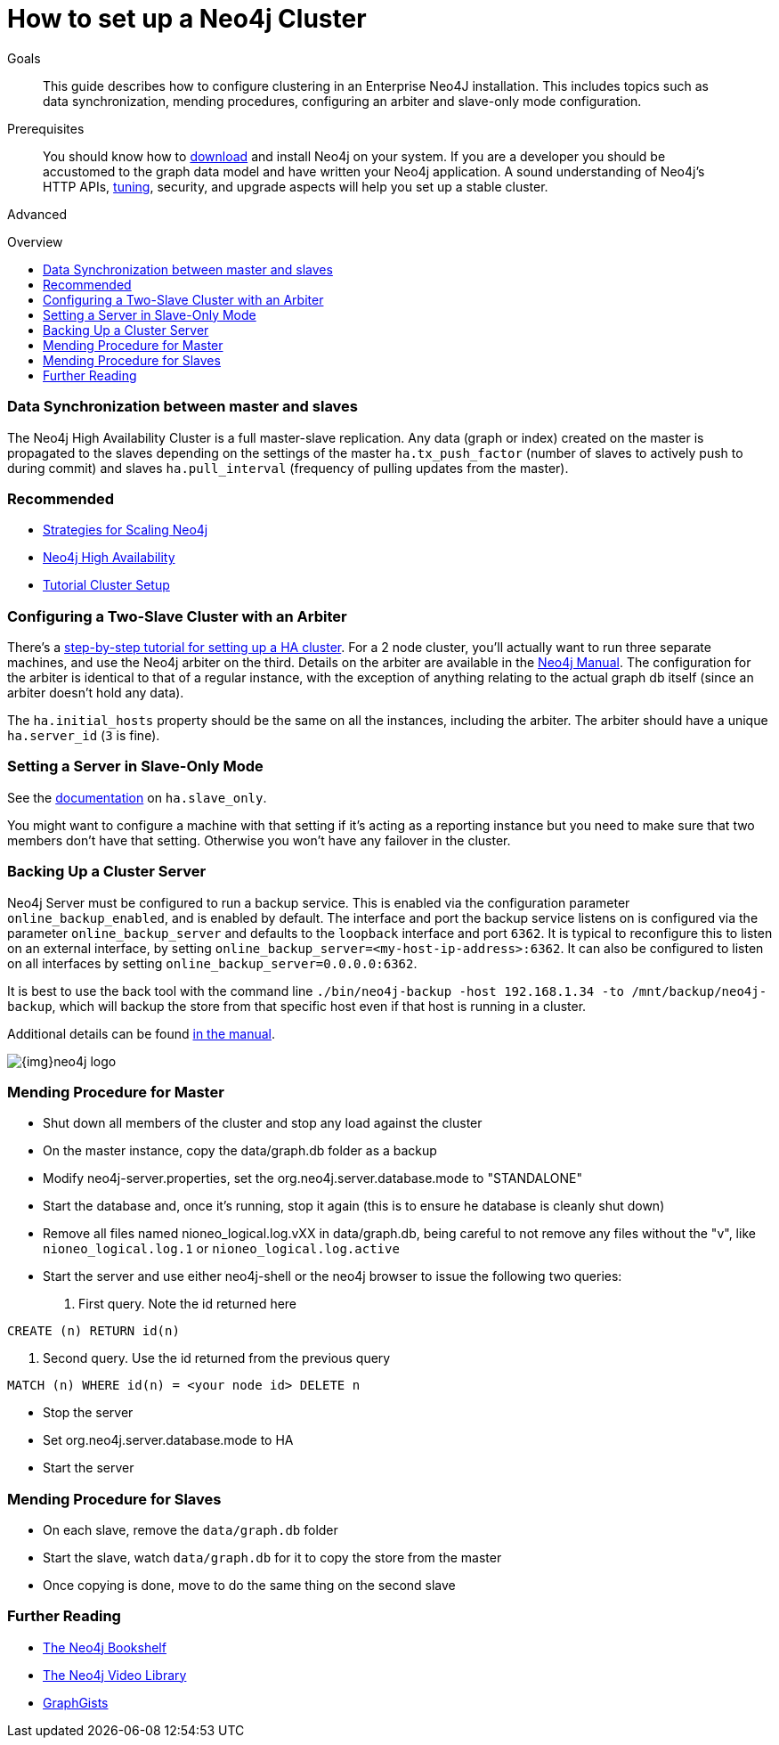 = How to set up a Neo4j Cluster
:level: Advanced
:toc:
:toc-placement!:
:toc-title: Overview
:toclevels: 1
:section: Neo4j in Production

.Goals
[abstract]
This guide describes how to configure clustering in an Enterprise Neo4J installation. 
This includes topics such as data synchronization, mending procedures, configuring an arbiter and slave-only mode configuration. 

.Prerequisites
[abstract]
You should know how to link:/download[download] and install Neo4j on your system. 
If you are a developer you should be accustomed to the graph data model and have written your Neo4j application. 
A sound understanding of Neo4j's HTTP APIs, link:../guide-performance-tuning[tuning], security, and upgrade aspects will help you set up a stable cluster.

[role=expertise]
{level}

toc::[]

=== Data Synchronization between master and slaves

The Neo4j High Availability Cluster is a full master-slave replication. 
Any data (graph or index) created on the master is propagated to the slaves depending on the settings of the master `ha.tx_push_factor` (number of slaves to actively push to during commit) and slaves `ha.pull_interval` (frequency of pulling updates from the master).

[role=side-nav]
=== Recommended

* http://jimwebber.org/2011/03/strategies-for-scaling-neo4j/[Strategies for Scaling Neo4j,role=blog]
* http://docs.neo4j.org/chunked/stable/ha.html[Neo4j High Availability,role=docs]
* http://docs.neo4j.org/chunked/stable/ha-setup-tutorial.html[Tutorial Cluster Setup,role=docs]

=== Configuring a Two-Slave Cluster with an Arbiter

There's a http://docs.neo4j.org/chunked/stable/ha-setup-tutorial.html[step-by-step tutorial for setting up a HA cluster]. 
For a 2 node cluster, you'll actually want to run three separate machines, and use the Neo4j arbiter on the third. 
Details on the arbiter are available in the http://docs.neo4j.org/chunked/stable/arbiter-instances.html[Neo4j Manual]. 
The configuration for the arbiter is identical to that of a regular instance, with the exception of anything relating to the actual graph db itself (since an arbiter doesn't hold any data).

The `ha.initial_hosts` property should be the same on all the instances, including the arbiter. 
The arbiter should have a unique `ha.server_id` (`3` is fine).

=== Setting a Server in Slave-Only Mode

See the http://docs.neo4j.org/chunked/stable/ha-configuration.html[documentation] on `ha.slave_only`.

You might want to configure a machine with that setting if it’s acting as a reporting instance but you need to make sure that two members don’t have that setting.
Otherwise you won’t have any failover in the cluster.

=== Backing Up a Cluster Server

Neo4j Server must be configured to run a backup service. 
This is enabled via the configuration parameter `online_backup_enabled`, and is enabled by default. 
The interface and port the backup service listens on is configured via the parameter `online_backup_server` and defaults to the `loopback` interface and port `6362`.
It is typical to reconfigure this to listen on an external interface, by setting `online_backup_server=<my-host-ip-address>:6362`. 
It can also be configured to listen on all interfaces by setting `online_backup_server=0.0.0.0:6362`.

It is best to use the back tool with the command line `./bin/neo4j-backup -host 192.168.1.34 -to /mnt/backup/neo4j-backup`, which will backup the store from that specific host even if that host is running in a cluster. 

Additional details can be found http://docs.neo4j.org/chunked/stable/backup-introduction.html[in the manual].

image::{img}neo4j-logo.png[]

=== Mending Procedure for Master

* Shut down all members of the cluster and stop any load against the cluster
* On the master instance, copy the data/graph.db folder as a backup
* Modify neo4j-server.properties, set the org.neo4j.server.database.mode to "STANDALONE"
* Start the database and, once it's running, stop it again (this is to ensure he database is cleanly shut down)
* Remove all files named nioneo_logical.log.vXX in data/graph.db, being careful to not remove any files without the "v", like `nioneo_logical.log.1` or `nioneo_logical.log.active`
* Start the server and use either neo4j-shell or the neo4j browser to issue the following two queries:

. First query. Note the id returned here

[source,cypher]
----
CREATE (n) RETURN id(n)
----

. Second query. Use the id returned from the previous query

[source,cypher]
----
MATCH (n) WHERE id(n) = <your node id> DELETE n
----

* Stop the server
* Set org.neo4j.server.database.mode to HA
* Start the server

===  Mending Procedure for Slaves

* On each slave, remove the `data/graph.db` folder
* Start the slave, watch `data/graph.db` for it to copy the store from the master
* Once copying is done, move to do the same thing on the second slave

[role=side-nav]
=== Further Reading

* link:/books[The Neo4j Bookshelf]
* http://watch.neo4j.org[The Neo4j Video Library]
* http://gist.neo4j.org/[GraphGists]
